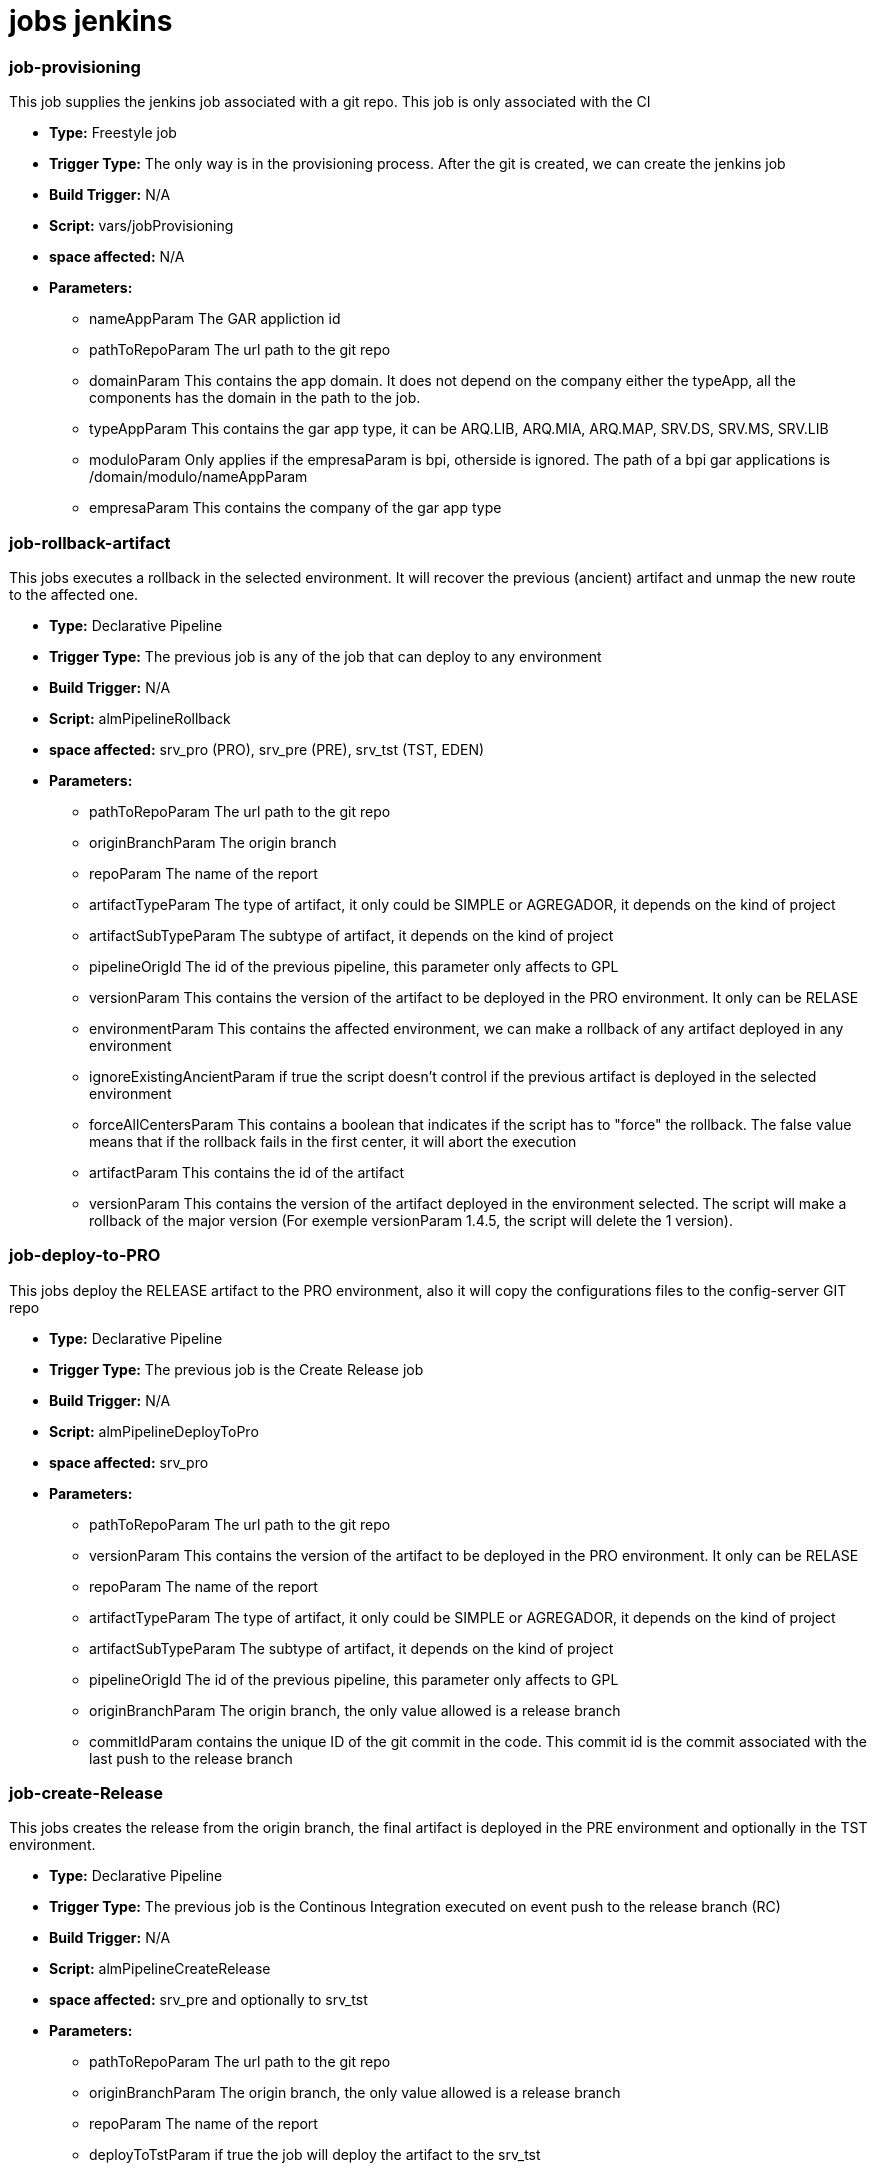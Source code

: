 # jobs jenkins

### job-provisioning

This job supplies the jenkins job associated with a git repo. This job is only associated with the CI

* *Type:* Freestyle job
* *Trigger Type:* The only way is in the provisioning process. After the git is created, we can create the jenkins job
* *Build Trigger:* N/A
* *Script:* vars/jobProvisioning
* *space affected:* N/A
* *Parameters:*
  ** nameAppParam The GAR appliction id
  ** pathToRepoParam The url path to the git repo
  ** domainParam This contains the app domain. It does not depend on the company either the typeApp, all the components has the domain in the path to the job.
  ** typeAppParam This contains the gar app type, it can be ARQ.LIB, ARQ.MIA, ARQ.MAP, SRV.DS, SRV.MS, SRV.LIB
  ** moduloParam Only applies if the empresaParam is bpi, otherside is ignored. The path of a bpi gar applications is /domain/modulo/nameAppParam
  ** empresaParam This contains the company of the gar app type
  
### job-rollback-artifact

This jobs executes a rollback in the selected environment. It will recover the previous (ancient) artifact and unmap the new route to the affected one.

* *Type:* Declarative Pipeline
* *Trigger Type:* The previous job is any of the job that can deploy to any environment
* *Build Trigger:* N/A
* *Script:* almPipelineRollback
* *space affected:* srv_pro (PRO), srv_pre (PRE), srv_tst (TST, EDEN)
* *Parameters:*
  ** pathToRepoParam The url path to the git repo
  ** originBranchParam The origin branch
  ** repoParam The name of the report
  ** artifactTypeParam The type of artifact, it only could be SIMPLE or AGREGADOR, it depends on the kind of project
  ** artifactSubTypeParam The subtype of artifact, it depends on the kind of project
  ** pipelineOrigId The id of the previous pipeline, this parameter only affects to GPL
  ** versionParam This contains the version of the artifact to be deployed in the PRO environment. It only can be RELASE 
  ** environmentParam This contains the affected  environment, we can make a rollback of any artifact deployed in any environment
  ** ignoreExistingAncientParam if true the script doesn't control if the previous artifact is deployed in the selected environment
  ** forceAllCentersParam This contains a boolean that indicates if the script has to "force" the rollback. The false value means that if the rollback fails in the first center, it will abort the execution
  ** artifactParam This contains the id of the artifact
  ** versionParam This contains the version of the artifact deployed in the environment selected. The script will make a rollback of the major version (For exemple versionParam 1.4.5, the script will delete the 1 version).


### job-deploy-to-PRO

This jobs deploy the RELEASE artifact to the PRO environment, also it will copy the configurations files to the config-server GIT repo 

* *Type:* Declarative Pipeline
* *Trigger Type:* The previous job is the Create Release job
* *Build Trigger:* N/A
* *Script:* almPipelineDeployToPro
* *space affected:* srv_pro
* *Parameters:*
  ** pathToRepoParam The url path to the git repo
  ** versionParam This contains the version of the artifact to be deployed in the PRO environment. It only can be RELASE 
  ** repoParam The name of the report
  ** artifactTypeParam The type of artifact, it only could be SIMPLE or AGREGADOR, it depends on the kind of project
  ** artifactSubTypeParam The subtype of artifact, it depends on the kind of project
  ** pipelineOrigId The id of the previous pipeline, this parameter only affects to GPL
  ** originBranchParam The origin branch, the only value allowed is a release branch
  ** commitIdParam contains the unique ID of the git commit in the code. This commit id is the commit associated with the last push to the release branch

### job-create-Release

This jobs creates the release from the origin branch, the final artifact is deployed in the PRE environment and optionally in the TST environment.

* *Type:* Declarative Pipeline
* *Trigger Type:* The previous job is the Continous Integration executed on event push to the release branch (RC)
* *Build Trigger:* N/A
* *Script:* almPipelineCreateRelease
* *space affected:* srv_pre and optionally to srv_tst
* *Parameters:*
  ** pathToRepoParam The url path to the git repo
  ** originBranchParam The origin branch, the only value allowed is a release branch
  ** repoParam The name of the report
  ** deployToTstParam if true the job will deploy the artifact to the srv_tst
  ** artifactTypeParam The type of artifact, it only could be SIMPLE or AGREGADOR, it depends on the kind of project
  ** artifactSubTypeParam The subtype of artifact, it depends on the kind of project
  ** pipelineOrigId The id of the previous pipeline, this parameter only affects to GPL
  ** isArchetype if true the repo associated is an archetype
  ** archetypeModel contains a non-empty string, which corresponds to the folder where the project is
  ** commitIdParam contains the unique ID of the git commit in the code. This commit id is the commit associated with the last push to the release branch

### job-create-RC

This jobs creates the release branch from the master, the CI will compile and generate the code from this new branch.

* *Type:* Declarative Pipeline
* *Trigger Type:* The previous job is the Continous Integration executed on event push to the master branch (SNAPSHOT)
* *Build Trigger:* N/A
* *Script:* almPipelineCreateRC
* *space affected:* This pipeline doesn't deploy a micro, only prepares the branch
* *Parameters:*
  ** pathToRepoParam The url path to the git repo
  ** originBranchParam The origin branch, the only value allowed is master
  ** repoParam The name of the report
  ** artifactTypeParam The type of artifact, it only could be SIMPLE or AGREGADOR, it depends on the kind of project
  ** artifactSubTypeParam The subtype of artifact, it depends on the kind of project
  ** pipelineOrigId The id of the previous pipeline, this parameter only affects to GPL
  ** commitIdParam The previous commit id

### job-close-Release

This jobs executes a close release in the PRO environment. It will recover the previous (ancient) artifact unmap the routes and stop this instance.

* *Type:* Declarative Pipeline
* *Trigger Type:* The previous job is job-deploy-to-PRO
* *Build Trigger:* N/A
* *Script:* almPipelineClose
* *space affected:* srv_pro (PRO)
* *Parameters:*
  ** pathToRepoParam The url path to the git repo
  ** originBranchParam The origin branch
  ** repoParam The name of the report
  ** artifactTypeParam The type of artifact, it only could be SIMPLE or AGREGADOR, it depends on the kind of project
  ** artifactSubTypeParam The subtype of artifact, it depends on the kind of project
  ** pipelineOrigId The id of the previous pipeline, this parameter only affects to GPL
  ** versionParam This contains the version of the artifact that has been deployed in the PRO environment.  
	** environmentParam This contains the PRO  environment, we can make a close of any artifact deployed in any environment
	** isMicroParam This contains a boolean that indicates if the artifact is a micro or a library
  ** existAncientParam This indicates if the new artifact is a minor or a major of a previous artifact
  ** componentParam This containes the id of the component in GSA, not the micro
  ** artifactParam This contains the id of the artifact
  ** versionParam This contains the version of the artifact deployed in the environment selected. The script will make a rollback of the major version (For exemple versionParam 1.4.5, the script will delete the 1 version).
  ** commitIdParam contains the unique ID of the git commit in the code. This commit id is the commit associated with the last push to the release branch

### job-inc-cannary

This jobs modifies the percentatge of request load to the micro.

* *Type:* Declarative Pipeline
* *Trigger Type:* The previous job is job-deploy-to-PRO
* *Build Trigger:* N/A
* *Script:* almPipelineCannaryRelease
* *space affected:* srv_pro (PRO)
* *Parameters:*
  ** pipelineOrigId The id of the previous pipeline, this parameter only affects to GPL
  ** pathToRepoParam The url path to the git repo
  ** originBranchParam The origin branch
  ** repoParam The name of the report
  ** versionParam This contains the version of the artifact that has been deployed in the PRO environment.    
  ** artifactParam This contains the id of the artifact
  ** commitIdParam contains the unique ID of the git commit in the code. This commit id is the commit associated with the last push to the release branch
  ** artifactTypeParam The type of artifact, it only could be SIMPLE or AGREGADOR, it depends on the kind of project
  ** artifactSubTypeParam The subtype of artifact, it depends on the kind of project
  ** actualPercentatgeParam This indicates the actual percentatge of the request load, the job will increase this percentatge with a fixed value
  ** componentParam This containes the id of the component in GSA, not the micro
  
